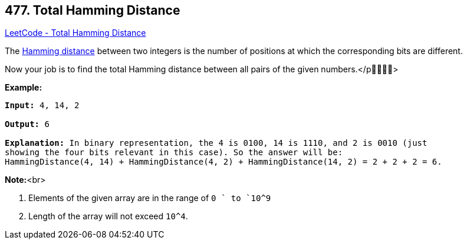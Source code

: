 == 477. Total Hamming Distance

https://leetcode.com/problems/total-hamming-distance/[LeetCode - Total Hamming Distance]

The https://en.wikipedia.org/wiki/Hamming_distance[Hamming distance] between two integers is the number of positions at which the corresponding bits are different.

Now your job is to find the total Hamming distance between all pairs of the given numbers.</p>


*Example:*


[subs="verbatim,quotes,macros"]
----
*Input:* 4, 14, 2

*Output:* 6

*Explanation:* In binary representation, the 4 is 0100, 14 is 1110, and 2 is 0010 (just
showing the four bits relevant in this case). So the answer will be:
HammingDistance(4, 14) + HammingDistance(4, 2) + HammingDistance(14, 2) = 2 + 2 + 2 = 6.
----


*Note:*<br>

. Elements of the given array are in the range of `0 ` to `10^9`
. Length of the array will not exceed `10^4`. 


